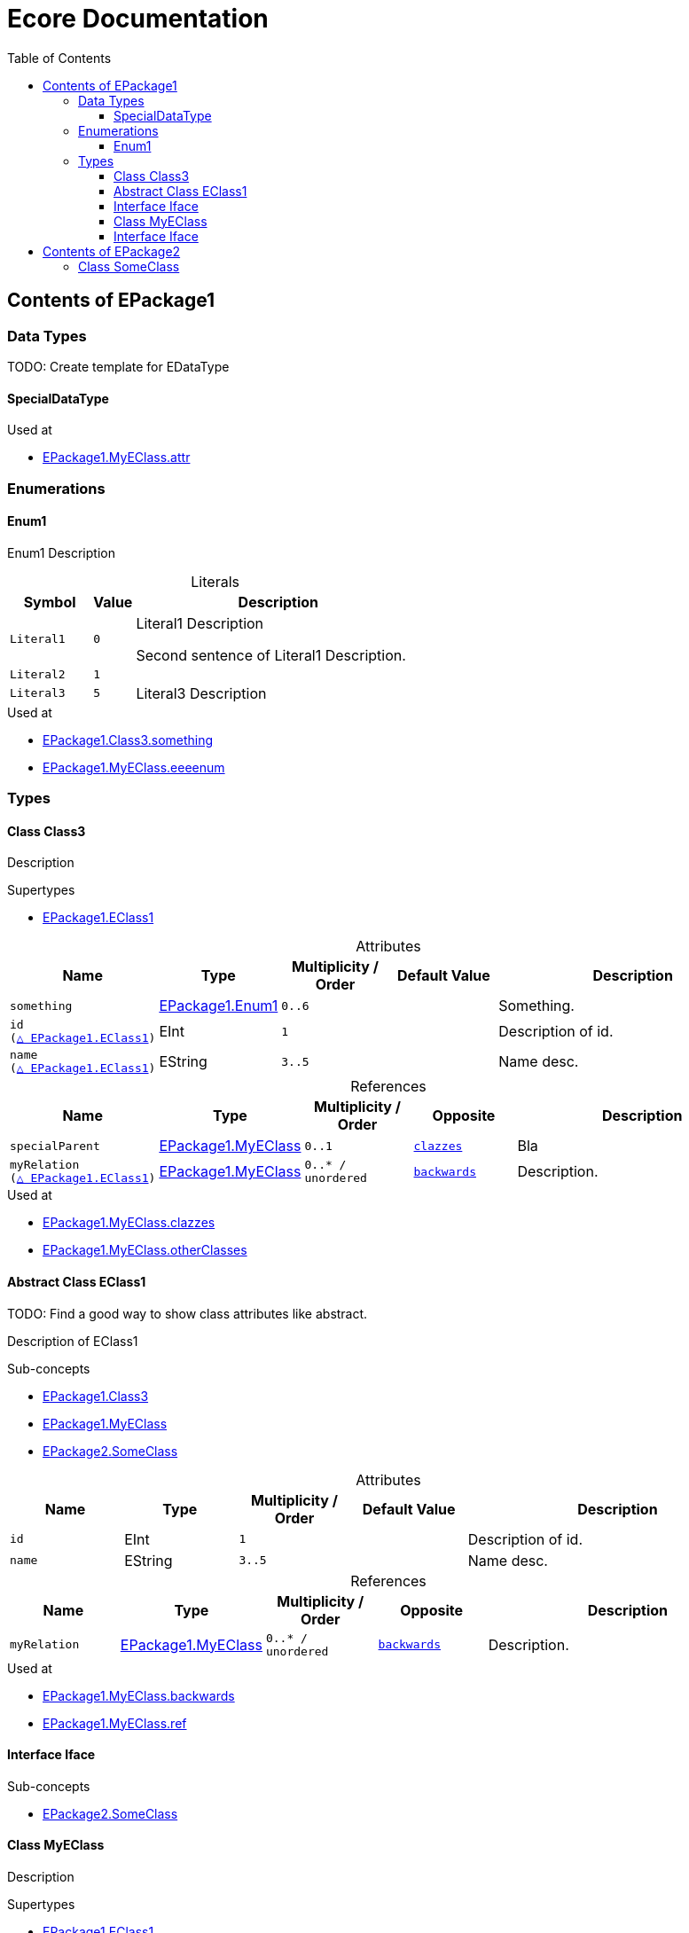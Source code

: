 // White Up-Pointing Triangle
:wupt: &#9651;

:inherited: {wupt}{nbsp}

:table-caption!:

= Ecore Documentation
:toc:
:toclevels: 4

[[EPackage1]]
== Contents of EPackage1

=== Data Types

TODO: Create template for EDataType

[[EPackage1-SpecialDataType]]
==== SpecialDataType

.Used at
* <<EPackage1-MyEClass-attr, EPackage1.MyEClass.attr>>

=== Enumerations

[[EPackage1-Enum1]]
==== Enum1

Enum1 Description

.Literals
[cols="<20m,>10m,<70a",options="header"]
|===
|Symbol
|Value
|Description

|Literal1[[EPackage1-Enum1-Literal1]]
|0
|Literal1 Description

Second sentence of Literal1 Description.

|Literal2[[EPackage1-Enum1-Literal2]]
|1
|

|Literal3[[EPackage1-Enum1-Literal3]]
|5
|Literal3 Description

|===

.Used at
* <<EPackage1-Class3-something, EPackage1.Class3.something>>
* <<EPackage1-MyEClass-eeeenum, EPackage1.MyEClass.eeeenum>>

=== Types

[[EPackage1-Class3]]
==== Class Class3

Description

.Supertypes
* <<EPackage1-EClass1, EPackage1.EClass1>>

.Attributes
[cols="<15m,<15,<15m,<15m,<40a",options="header"]
|===
|Name
|Type
|Multiplicity{nbsp}/ Order
|Default Value
|Description

|something[[EPackage1-Class3-something]]
|<<EPackage1-Enum1, EPackage1.Enum1>>
|0..6
|
|Something.

|id[[EPackage1-Class3-id]] +
(<<EPackage1-EClass1-id, {inherited}EPackage1.EClass1>>)
|EInt
|1
|
|Description of id.

|name[[EPackage1-Class3-name]] +
(<<EPackage1-EClass1-name, {inherited}EPackage1.EClass1>>)
|EString
|3..5
|
|Name desc.

|===

.References
[cols="<15m,<15,<15m,<15m,<40a",options="header"]
|===
|Name
|Type
|Multiplicity{nbsp}/ Order
|Opposite
|Description

|specialParent[[EPackage1-Class3-specialParent]]
|<<EPackage1-MyEClass, EPackage1.MyEClass>>
|0..1
|<<EPackage1-MyEClass-clazzes, clazzes>>
|Bla

|myRelation[[EPackage1-Class3-myRelation]] +
(<<EPackage1-EClass1-myRelation, {inherited}EPackage1.EClass1>>)
|<<EPackage1-MyEClass, EPackage1.MyEClass>>
|0..*{nbsp}/ unordered
|<<EPackage1-MyEClass-backwards, backwards>>
|Description.

|===

.Used at
* <<EPackage1-MyEClass-clazzes, EPackage1.MyEClass.clazzes>>
* <<EPackage1-MyEClass-otherClasses, EPackage1.MyEClass.otherClasses>>

[[EPackage1-EClass1]]
==== Abstract Class EClass1

TODO: Find a good way to show class attributes like abstract.

Description of EClass1

.Sub-concepts
* <<EPackage1-Class3, EPackage1.Class3>>
* <<EPackage1-MyEClass, EPackage1.MyEClass>>
* <<EPackage2-SomeClass, EPackage2.SomeClass>>

.Attributes
[cols="<15m,<15,<15m,<15m,<40a",options="header"]
|===
|Name
|Type
|Multiplicity{nbsp}/ Order
|Default Value
|Description

|id[[EPackage1-EClass1-id]]
|EInt
|1
|
|Description of id.

|name[[EPackage1-EClass1-name]]
|EString
|3..5
|
|Name desc.

|===

.References
[cols="<15m,<15,<15m,<15m,<40a",options="header"]
|===
|Name
|Type
|Multiplicity{nbsp}/ Order
|Opposite
|Description

|myRelation[[EPackage1-EClass1-myRelation]]
|<<EPackage1-MyEClass, EPackage1.MyEClass>>
|0..*{nbsp}/ unordered
|<<EPackage1-MyEClass-backwards, backwards>>
|Description.

|===

.Used at
* <<EPackage1-MyEClass-backwards, EPackage1.MyEClass.backwards>>
* <<EPackage1-MyEClass-ref, EPackage1.MyEClass.ref>>

[[EPackage1-Iface]]
==== Interface Iface


.Sub-concepts
* <<EPackage2-SomeClass, EPackage2.SomeClass>>

[[EPackage1-MyEClass]]
==== Class MyEClass

Description

.Supertypes
* <<EPackage1-EClass1, EPackage1.EClass1>>

.Attributes
[cols="<15m,<15,<15m,<15m,<40a",options="header"]
|===
|Name
|Type
|Multiplicity{nbsp}/ Order
|Default Value
|Description

|attr[[EPackage1-MyEClass-attr]]
|<<EPackage1-SpecialDataType, EPackage1.SpecialDataType>>
|0..1
|
|Description.

Second sentence.

|eeeenum[[EPackage1-MyEClass-eeeenum]]
|<<EPackage1-Enum1, EPackage1.Enum1>>
|0..6
|<<EPackage1-Enum1-Literal1, Literal1>>
|Deschkriptschion.

|id[[EPackage1-MyEClass-id]] +
(<<EPackage1-EClass1-id, {inherited}EPackage1.EClass1>>)
|EInt
|1
|
|Description of id.

|name[[EPackage1-MyEClass-name]] +
(<<EPackage1-EClass1-name, {inherited}EPackage1.EClass1>>)
|EString
|3..5
|
|Name desc.

|===

.Containments
[cols="<15m,<15,<15m,<15m,<40a",options="header"]
|===
|Name
|Type
|Multiplicity{nbsp}/ Order
|Opposite
|Description

|clazzes[[EPackage1-MyEClass-clazzes]]
|<<EPackage1-Class3, EPackage1.Class3>>
|1..*{nbsp}/ unordered
|<<EPackage1-Class3-specialParent, specialParent>>
|Desc.

|otherClasses[[EPackage1-MyEClass-otherClasses]]
|<<EPackage1-Class3, EPackage1.Class3>>
|0..*{nbsp}/ ordered
|
|Desc.

Containments could also be inherited.
|===

.References
[cols="<15m,<15,<15m,<15m,<40a",options="header"]
|===
|Name
|Type
|Multiplicity{nbsp}/ Order
|Opposite
|Description

|ref[[EPackage1-MyEClass-ref]]
|<<EPackage1-EClass1, EPackage1.EClass1>>
|0..1
|
|Whatever.

|backwards[[EPackage1-MyEClass-backwards]]
|<<EPackage1-EClass1, EPackage1.EClass1>>
|1
|<<EPackage1-EClass1-myRelation, myRelation>>
|

|myRelation[[EPackage1-MyEClass-myRelation]] +
(<<EPackage1-EClass1-myRelation, {inherited}EPackage1.EClass1>>)
|<<EPackage1-MyEClass, EPackage1.MyEClass>>
|0..*{nbsp}/ unordered
|<<EPackage1-MyEClass-backwards, backwards>>
|Description.

|===

.Used at
* <<EPackage1-MyEClass-myRelation, EPackage1.MyEClass.myRelation>>
* <<EPackage1-Class3-specialParent, EPackage1.Class3.ref>>
* <<EPackage1-Class3-myRelation, EPackage1.Class3.myRelation>>
* <<EPackage1-EClass1-myRelation, EPackage1.EClass1.myRelation>>





[[EPackage1-Iface]]
==== Interface Iface

Description

.Known Implementations
* <<EPackage2-SomeClass, EPackage2.SomeClass>>

Attributes, Containments, References

[[EPackage2]]
== Contents of EPackage2

[[EPackage2-SomeClass]]
=== Class SomeClass

.Supertypes
* <<EPackage1-EClass1, EPackage1.EClass1>>
* <<EPackage1-Iface, EPackage1.Iface>>

.Attributes
[cols="<15m,<15,<15m,<15m,<40a",options="header"]
|===
|Name
|Type
|Multiplicity{nbsp}/ Order
|Default Value
|Description

|id[[EPackage1-Class3-id]] +
(<<EPackage1-EClass1-id, {inherited}EPackage1.EClass1>>)
|EInt
|1
|
|Description of id.

|name[[EPackage1-Class3-name]] +
(<<EPackage1-EClass1-name, {inherited}EPackage1.EClass1>>)
|EString
|3..5
|
|Name desc.

|===

.References
[cols="<15m,<15,<15m,<15m,<40a",options="header"]
|===
|Name
|Type
|Multiplicity{nbsp}/ Order
|Opposite
|Description

|myRelation[[EPackage1-Class3-myRelation]] +
(<<EPackage1-EClass1-myRelation, {inherited}EPackage1.EClass1>>)
|<<EPackage1-MyEClass, EPackage1.MyEClass>>
|0..*{nbsp}/ unordered
|<<EPackage1-MyEClass-backwards, backwards>>
|Description.

|===
